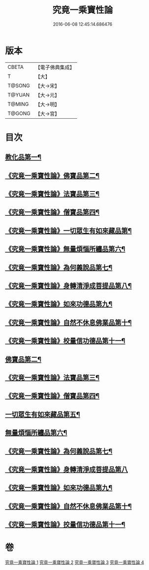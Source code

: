 #+TITLE: 究竟一乘寶性論 
#+DATE: 2016-06-08 12:45:14.686476

* 版本
 |     CBETA|【電子佛典集成】|
 |         T|【大】     |
 |    T@SONG|【大→宋】   |
 |    T@YUAN|【大→元】   |
 |    T@MING|【大→明】   |
 |    T@GONG|【大→宮】   |

* 目次
** [[file:KR6n0088_001.txt::001-0813a11][教化品第一¶]]
** [[file:KR6n0088_001.txt::001-0813b19][《究竟一乘寶性論》佛寶品第二¶]]
** [[file:KR6n0088_001.txt::001-0813b28][《究竟一乘寶性論》法寶品第三¶]]
** [[file:KR6n0088_001.txt::001-0813c8][《究竟一乘寶性論》僧寶品第四¶]]
** [[file:KR6n0088_001.txt::001-0813c22][《究竟一乘寶性論》一切眾生有如來藏品第¶]]
** [[file:KR6n0088_001.txt::001-0814b22][《究竟一乘寶性論》無量煩惱所纏品第六¶]]
** [[file:KR6n0088_001.txt::001-0816a20][《究竟一乘寶性論》為何義說品第七¶]]
** [[file:KR6n0088_001.txt::001-0816b3][《究竟一乘寶性論》身轉清淨成菩提品第八¶]]
** [[file:KR6n0088_001.txt::001-0817a5][《究竟一乘寶性論》如來功德品第九¶]]
** [[file:KR6n0088_001.txt::001-0818a4][《究竟一乘寶性論》自然不休息佛業品第十¶]]
** [[file:KR6n0088_001.txt::001-0819c25][《究竟一乘寶性論》校量信功德品第十一¶]]
** [[file:KR6n0088_002.txt::002-0822b22][佛寶品第二¶]]
** [[file:KR6n0088_002.txt::002-0823b24][《究竟一乘寶性論》法寶品第三¶]]
** [[file:KR6n0088_002.txt::002-0824b27][《究竟一乘寶性論》僧寶品第四¶]]
** [[file:KR6n0088_003.txt::003-0828a19][一切眾生有如來藏品第五¶]]
** [[file:KR6n0088_004.txt::004-0837a5][無量煩惱所纏品第六¶]]
** [[file:KR6n0088_004.txt::004-0840b23][《究竟一乘寶性論》為何義說品第七¶]]
** [[file:KR6n0088_004.txt::004-0840c29][《究竟一乘寶性論》身轉清淨成菩提品第八]]
** [[file:KR6n0088_004.txt::004-0843c27][《究竟一乘寶性論》如來功德品第九¶]]
** [[file:KR6n0088_004.txt::004-0845c3][《究竟一乘寶性論》自然不休息佛業品第十¶]]
** [[file:KR6n0088_004.txt::004-0846c13][《究竟一乘寶性論》挍量信功德品第十一¶]]

* 卷
[[file:KR6n0088_001.txt][究竟一乘寶性論 1]]
[[file:KR6n0088_002.txt][究竟一乘寶性論 2]]
[[file:KR6n0088_003.txt][究竟一乘寶性論 3]]
[[file:KR6n0088_004.txt][究竟一乘寶性論 4]]

